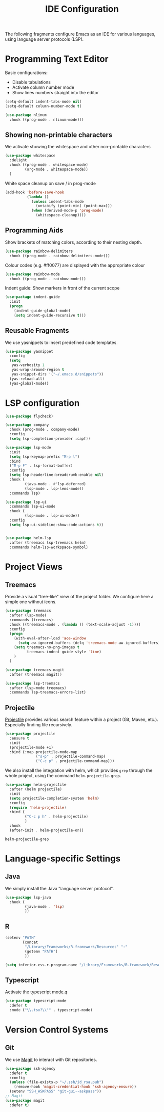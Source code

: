 #+title: IDE Configuration

The following fragments configure Emacs as an IDE for various
languages, using language server protocols (LSP).

* Programming Text Editor

  Basic configurations:
  * Disable tabulations
  * Activate column number mode
  * Show lines numbers straight into the editor
    
  #+begin_src emacs-lisp
    (setq-default indent-tabs-mode nil)
    (setq-default column-number-mode t)

    (use-package nlinum
      :hook ((prog-mode . nlinum-mode)))
  #+end_src

** Showing non-printable characters
  
   We activate showing the whitespace and other non-printable
   characters
   #+begin_src emacs-lisp
     (use-package whitespace
       :delight 
       :hook ((prog-mode . whitespace-mode)
              (org-mode . whitespace-mode))
       )
   #+end_src

   White space cleanup on save / in prog-mode
   #+begin_src emacs-lisp
     (add-hook 'before-save-hook
               (lambda ()
                 (unless indent-tabs-mode
                   (untabify (point-min) (point-max)))
                 (when (derived-mode-p 'prog-mode)
                   (whitespace-cleanup))))
   #+end_src

** Programming Aids

   Show brackets of matching colors, according to their nesting depth.
   #+begin_src emacs-lisp
     (use-package rainbow-delimiters
       :hook ((prog-mode . rainbow-delimiters-mode)))
   #+end_src

   Colour codes (e.g. #ff0077) are displayed with the appropriate colour
   #+begin_src emacs-lisp
     (use-package rainbow-mode
       :hook ((prog-mode . rainbow-mode)))
   #+end_src

   Indent guide: Show markers in front of the current scope
   #+begin_src emacs-lisp
     (use-package indent-guide
       :init
       (progn
         (indent-guide-global-mode)
         (setq indent-guide-recursive t)))
   #+end_src


** Reusable Fragments

   We use yasnippets to insert predefined code templates.

   #+begin_src emacs-lisp
     (use-package yasnippet
       :config
       (setq
        yas-verbosity 1
        yas-wrap-around-region t
        yas-snippet-dirs '("~/.emacs.d/snippets"))
       (yas-reload-all)
       (yas-global-mode))
   #+end_src

   
* LSP configuration
  
  #+begin_src emacs-lisp
    (use-package flycheck)

    (use-package company
      :hook (prog-mode . company-mode)
      :config
      (setq lsp-completion-provider :capf))

    (use-package lsp-mode
      :init
      (setq lsp-keymap-prefix "M-p l")
      :bind
      ("M-p F" . lsp-format-buffer)
      :config
      (setq lsp-headerline-breadcrumb-enable nil)
      :hook (
             (java-mode . #'lsp-deferred)
             (lsp-mode . lsp-lens-mode))
      :commands lsp)

    (use-package lsp-ui
      :commands lsp-ui-mode
      :hook (
             (lsp-mode . lsp-ui-mode))
      :config
      (setq lsp-ui-sideline-show-code-actions t))


    (use-package helm-lsp
      :after (treemacs lsp-treemacs helm)
      :commands helm-lsp-workspace-symbol)
  #+end_src


* Project Views

** Treemacs

   Provide a visual "tree-like" view of the project folder. We
   configure here a simple one without icons.

   #+begin_src emacs-lisp
     (use-package treemacs
       :after (lsp-mode)
       :commands (treemacs)
       :hook ((treemacs-mode . (lambda () (text-scale-adjust -1))))
       :config
       (progn
         (with-eval-after-load 'ace-window
           (setq aw-ignored-buffers (delq 'treemacs-mode aw-ignored-buffers)))
         (setq treemacs-no-png-images t
               treemacs-indent-guide-style 'line)
         )
       )

     (use-package treemacs-magit
       :after (treemacs magit))

     (use-package lsp-treemacs
       :after (lsp-mode treemacs)
       :commands lsp-treemacs-errors-list)
   #+end_src

** Projectile

   [[https://docs.projectile.mx/projectile/index.html][Projectile]] provides various search feature within a project (Git, Maven,
   etc.). Especially finding file recursively.
   
   #+begin_src emacs-lisp
     (use-package projectile
       :ensure t
       :init
       (projectile-mode +1)
       :bind (:map projectile-mode-map
                   ("s-p" . projectile-command-map)
                   ("C-c p" . projectile-command-map)))
   #+end_src

   We also install the integration with helm, which provides ~grep~
   through the whole project, using the command
   ~helm-projectile-grep~.

   #+begin_src emacs-lisp
     (use-package helm-projectile
       :after (helm projectile)
       :init
       (setq projectile-completion-system 'helm)
       :config
       (require 'helm-projectile)
       :bind (
              ("C-c p h" . helm-projectile)
              )
       :hook
       (after-init . helm-projectile-on))
   #+end_src

   #+RESULTS:
   : helm-projectile-grep
   

* Language-specific Settings

** Java

   We simply install the Java "language server protocol".

   #+begin_src emacs-lisp
     (use-package lsp-java
       :hook (
              (java-mode . 'lsp)
              ))
   #+end_src

** R

   #+begin_src emacs-lisp
     (setenv "PATH"
             (concat
              "/Library/Frameworks/R.framework/Resources" ":"
              (getenv "PATH")
              ))

     (setq inferior-ess-r-program-name "/Library/Frameworks/R.framework/Resources/bin/R")
   #+end_src

** Typescript
   
   Activate the typescript mode.q
   
   #+begin_src emacs-lisp
     (use-package typescript-mode
       :defer t
       :mode ("\\.tsx?\\'" . typescript-mode)
   #+end_src
   
* Version Control Systems

** Git

   We use [[https://magit.vc/][Magit]] to interact with Git repositories.
   
   #+begin_src emacs-lisp
     (use-package ssh-agency
       :defer t
       :config
       (unless (file-exists-p "~/.ssh/id_rsa.pub")
         (remove-hook 'magit-credential-hook 'ssh-agency-ensure))
       (setenv "SSH_ASKPASS" "git-gui--askpass"))
     ;; Magit
     (use-package magit
       :defer t)

   #+end_src
